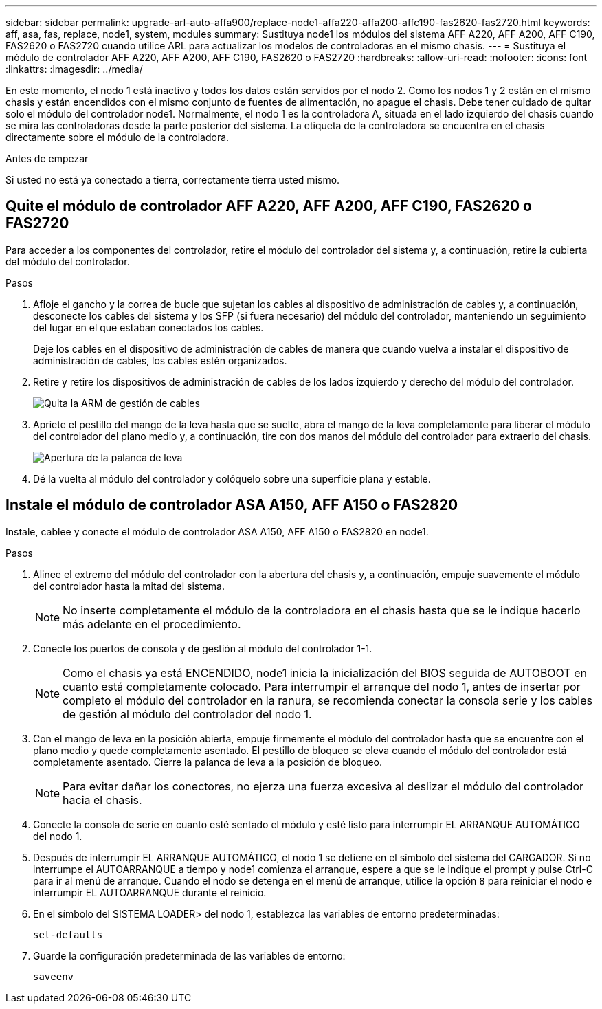 ---
sidebar: sidebar 
permalink: upgrade-arl-auto-affa900/replace-node1-affa220-affa200-affc190-fas2620-fas2720.html 
keywords: aff, asa, fas, replace, node1, system, modules 
summary: Sustituya node1 los módulos del sistema AFF A220, AFF A200, AFF C190, FAS2620 o FAS2720 cuando utilice ARL para actualizar los modelos de controladoras en el mismo chasis. 
---
= Sustituya el módulo de controlador AFF A220, AFF A200, AFF C190, FAS2620 o FAS2720
:hardbreaks:
:allow-uri-read: 
:nofooter: 
:icons: font
:linkattrs: 
:imagesdir: ../media/


[role="lead"]
En este momento, el nodo 1 está inactivo y todos los datos están servidos por el nodo 2. Como los nodos 1 y 2 están en el mismo chasis y están encendidos con el mismo conjunto de fuentes de alimentación, no apague el chasis. Debe tener cuidado de quitar solo el módulo del controlador node1. Normalmente, el nodo 1 es la controladora A, situada en el lado izquierdo del chasis cuando se mira las controladoras desde la parte posterior del sistema. La etiqueta de la controladora se encuentra en el chasis directamente sobre el módulo de la controladora.

.Antes de empezar
Si usted no está ya conectado a tierra, correctamente tierra usted mismo.



== Quite el módulo de controlador AFF A220, AFF A200, AFF C190, FAS2620 o FAS2720

Para acceder a los componentes del controlador, retire el módulo del controlador del sistema y, a continuación, retire la cubierta del módulo del controlador.

.Pasos
. Afloje el gancho y la correa de bucle que sujetan los cables al dispositivo de administración de cables y, a continuación, desconecte los cables del sistema y los SFP (si fuera necesario) del módulo del controlador, manteniendo un seguimiento del lugar en el que estaban conectados los cables.
+
Deje los cables en el dispositivo de administración de cables de manera que cuando vuelva a instalar el dispositivo de administración de cables, los cables estén organizados.

. Retire y retire los dispositivos de administración de cables de los lados izquierdo y derecho del módulo del controlador.
+
image:drw_25xx_cable_management_arm.png["Quita la ARM de gestión de cables"]

. Apriete el pestillo del mango de la leva hasta que se suelte, abra el mango de la leva completamente para liberar el módulo del controlador del plano medio y, a continuación, tire con dos manos del módulo del controlador para extraerlo del chasis.
+
image:drw_2240_x_opening_cam_latch.png["Apertura de la palanca de leva"]

. Dé la vuelta al módulo del controlador y colóquelo sobre una superficie plana y estable.




== Instale el módulo de controlador ASA A150, AFF A150 o FAS2820

Instale, cablee y conecte el módulo de controlador ASA A150, AFF A150 o FAS2820 en node1.

.Pasos
. Alinee el extremo del módulo del controlador con la abertura del chasis y, a continuación, empuje suavemente el módulo del controlador hasta la mitad del sistema.
+

NOTE: No inserte completamente el módulo de la controladora en el chasis hasta que se le indique hacerlo más adelante en el procedimiento.

. Conecte los puertos de consola y de gestión al módulo del controlador 1-1.
+

NOTE: Como el chasis ya está ENCENDIDO, node1 inicia la inicialización del BIOS seguida de AUTOBOOT en cuanto está completamente colocado. Para interrumpir el arranque del nodo 1, antes de insertar por completo el módulo del controlador en la ranura, se recomienda conectar la consola serie y los cables de gestión al módulo del controlador del nodo 1.

. Con el mango de leva en la posición abierta, empuje firmemente el módulo del controlador hasta que se encuentre con el plano medio y quede completamente asentado. El pestillo de bloqueo se eleva cuando el módulo del controlador está completamente asentado. Cierre la palanca de leva a la posición de bloqueo.
+

NOTE: Para evitar dañar los conectores, no ejerza una fuerza excesiva al deslizar el módulo del controlador hacia el chasis.

. Conecte la consola de serie en cuanto esté sentado el módulo y esté listo para interrumpir EL ARRANQUE AUTOMÁTICO del nodo 1.
. Después de interrumpir EL ARRANQUE AUTOMÁTICO, el nodo 1 se detiene en el símbolo del sistema del CARGADOR. Si no interrumpe el AUTOARRANQUE a tiempo y node1 comienza el arranque, espere a que se le indique el prompt y pulse Ctrl-C para ir al menú de arranque. Cuando el nodo se detenga en el menú de arranque, utilice la opción `8` para reiniciar el nodo e interrumpir EL AUTOARRANQUE durante el reinicio.
. En el símbolo del SISTEMA LOADER> del nodo 1, establezca las variables de entorno predeterminadas:
+
`set-defaults`

. Guarde la configuración predeterminada de las variables de entorno:
+
`saveenv`


